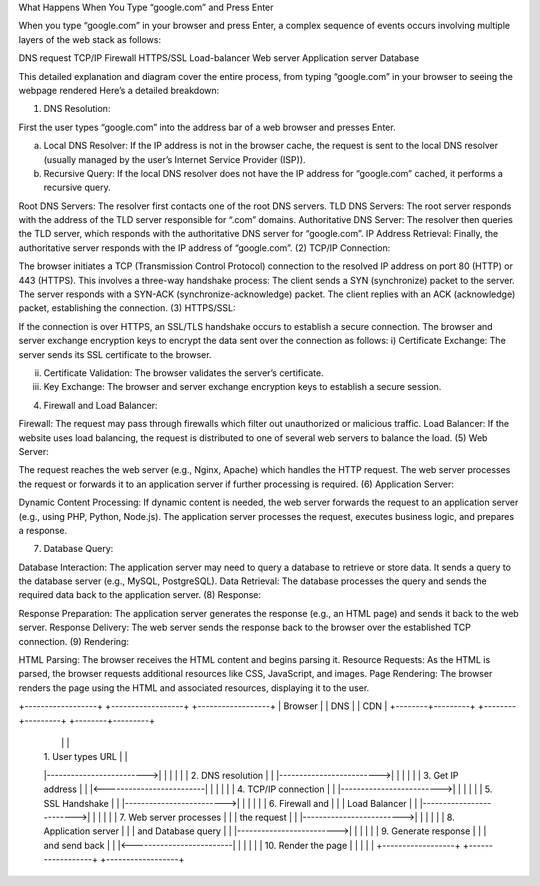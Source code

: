 What Happens When You Type “google.com” and Press Enter

When you type “google.com” in your browser and press Enter, a complex sequence of events occurs involving multiple layers of the web stack as follows:

DNS request
TCP/IP
Firewall
HTTPS/SSL
Load-balancer
Web server
Application server
Database

This detailed explanation and diagram cover the entire process, from typing “google.com” in your browser to seeing the webpage rendered
Here’s a detailed breakdown:

(1) DNS Resolution:

First the user types “google.com” into the address bar of a web browser and presses Enter.

a) Local DNS Resolver: If the IP address is not in the browser cache, the request is sent to the local DNS resolver (usually managed by the user’s Internet Service Provider (ISP)).

b) Recursive Query: If the local DNS resolver does not have the IP address for “google.com” cached, it performs a recursive query.

Root DNS Servers: The resolver first contacts one of the root DNS servers.
TLD DNS Servers: The root server responds with the address of the TLD server responsible for “.com” domains.
Authoritative DNS Server: The resolver then queries the TLD server, which responds with the authoritative DNS server for “google.com”.
IP Address Retrieval: Finally, the authoritative server responds with the IP address of “google.com”.
(2) TCP/IP Connection:

The browser initiates a TCP (Transmission Control Protocol) connection to the resolved IP address on port 80 (HTTP) or 443 (HTTPS).
This involves a three-way handshake process:
The client sends a SYN (synchronize) packet to the server.
The server responds with a SYN-ACK (synchronize-acknowledge) packet.
The client replies with an ACK (acknowledge) packet, establishing the connection.
(3) HTTPS/SSL:

If the connection is over HTTPS, an SSL/TLS handshake occurs to establish a secure connection.
The browser and server exchange encryption keys to encrypt the data sent over the connection as follows:
i) Certificate Exchange: The server sends its SSL certificate to the browser.

ii) Certificate Validation: The browser validates the server’s certificate.

iii) Key Exchange: The browser and server exchange encryption keys to establish a secure session.

(4) Firewall and Load Balancer:

Firewall: The request may pass through firewalls which filter out unauthorized or malicious traffic.
Load Balancer: If the website uses load balancing, the request is distributed to one of several web servers to balance the load.
(5) Web Server:

The request reaches the web server (e.g., Nginx, Apache) which handles the HTTP request.
The web server processes the request or forwards it to an application server if further processing is required.
(6) Application Server:

Dynamic Content Processing: If dynamic content is needed, the web server forwards the request to an application server (e.g., using PHP, Python, Node.js). The application server processes the request, executes business logic, and prepares a response.

(7) Database Query:

Database Interaction: The application server may need to query a database to retrieve or store data. It sends a query to the database server (e.g., MySQL, PostgreSQL).
Data Retrieval: The database processes the query and sends the required data back to the application server.
(8) Response:

Response Preparation: The application server generates the response (e.g., an HTML page) and sends it back to the web server.
Response Delivery: The web server sends the response back to the browser over the established TCP connection.
(9) Rendering:

HTML Parsing: The browser receives the HTML content and begins parsing it.
Resource Requests: As the HTML is parsed, the browser requests additional resources like CSS, JavaScript, and images.
Page Rendering: The browser renders the page using the HTML and associated resources, displaying it to the user.

+------------------+        +------------------+        +------------------+
|     Browser      |        |       DNS        |        |       CDN        |
+--------+---------+        +--------+---------+        +--------+---------+
         |                          |                          |
         |  1. User types URL       |                          |
         |------------------------->|                          |
         |                          |                          |
         |  2. DNS resolution       |                          |
         |------------------------->|                          |
         |                          |                          |
         |  3. Get IP address       |                          |
         |<-------------------------|                          |
         |                          |                          |
         |  4. TCP/IP connection    |                          |
         |------------------------->|                          |
         |                          |                          |
         |  5. SSL Handshake        |                          |
         |------------------------->|                          |
         |                          |                          |
         |  6. Firewall and         |                          |
         |     Load Balancer        |                          |
         |------------------------->|                          |
         |                          |                          |
         |  7. Web server processes |                          |
         |     the request          |                          |
         |------------------------->|                          |
         |                          |                          |
         |  8. Application server   |                          |
         |     and Database query   |                          |
         |------------------------->|                          |
         |                          |                          |
         |  9. Generate response    |                          |
         |     and send back        |                          |
         |<-------------------------|                          |
         |                          |                          |
         | 10. Render the page      |                          |
         |                          |                          |
         +------------------+        +------------------+        +------------------+

